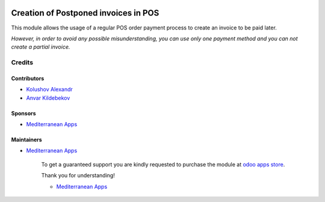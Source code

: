 .. image:: https://img.shields.io/badge/license-LGPL--3-blue.png
   :target: https://www.gnu.org/licenses/lgpl
   :alt: License: LGPL-3

=======================================
 Creation of Postponed invoices in POS
=======================================

This module allows the usage of a regular POS order payment process to create an invoice to be paid later.

*However, in order to avoid any possible misunderstanding, you can use only one payment method and you can not create a partial invoice.*

Credits
=======

Contributors
------------
* `Kolushov Alexandr <https://it-projects.info/team/KolushovAlexandr>`__
* `Anvar Kildebekov <https://it-projects.info/team/fedoranvar>`__

Sponsors
--------
* `Mediterranean Apps <mediterranean.apps@gmail.com>`__

Maintainers
-----------
* `Mediterranean Apps <mediterranean.apps@gmail.com>`__

      To get a guaranteed support
      you are kindly requested to purchase the module
      at `odoo apps store <https://apps.odoo.com/apps/modules/11.0//>`__.

      Thank you for understanding!

      * `Mediterranean Apps <mediterranean.apps@gmail.com>`__

